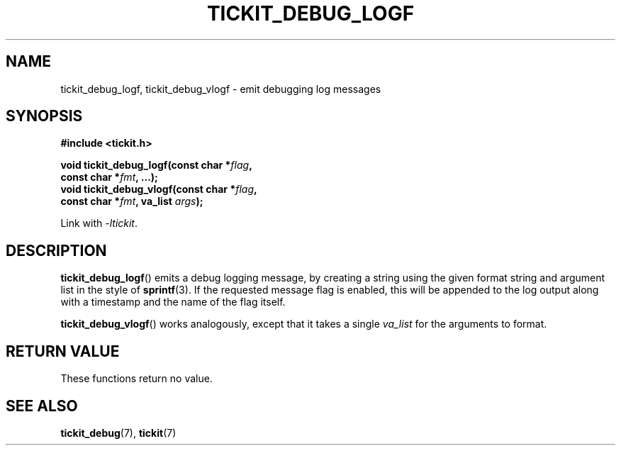 .TH TICKIT_DEBUG_LOGF 3
.SH NAME
tickit_debug_logf, tickit_debug_vlogf \- emit debugging log messages
.SH SYNOPSIS
.nf
.B #include <tickit.h>
.sp
.BI "void tickit_debug_logf(const char *" flag ,
.BI "          const char *" fmt ", ...);"
.BI "void tickit_debug_vlogf(const char *" flag ,
.BI "          const char *" fmt ", va_list " args );
.fi
.sp
Link with \fI\-ltickit\fP.
.SH DESCRIPTION
\fBtickit_debug_logf\fP() emits a debug logging message, by creating a string using the given format string and argument list in the style of \fBsprintf\fP(3). If the requested message flag is enabled, this will be appended to the log output along with a timestamp and the name of the flag itself.
.PP
\fBtickit_debug_vlogf\fP() works analogously, except that it takes a single \fIva_list\fP for the arguments to format.
.SH "RETURN VALUE"
These functions return no value.
.SH "SEE ALSO"
.BR tickit_debug (7),
.BR tickit (7)

